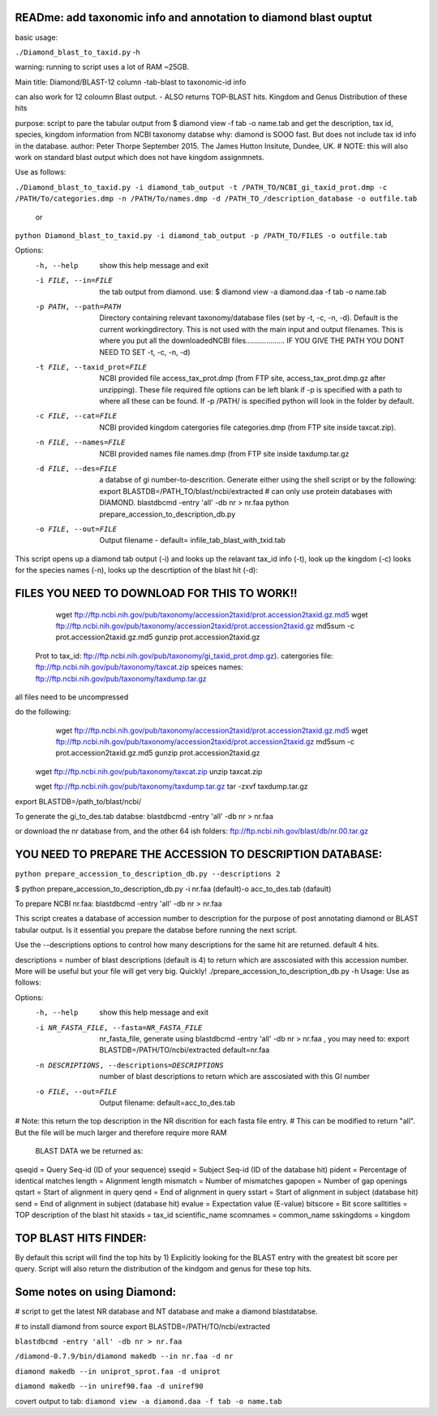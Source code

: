 READme: add taxonomic info and annotation to diamond blast ouptut
====================================================================

basic usage:

``./Diamond_blast_to_taxid.py`` -h 

warning: running to script uses a lot of RAM ~25GB. 

Main title: Diamond/BLAST-12 column -tab-blast to taxonomic-id info

can also work for 12 coloumn Blast output. - ALSO returns TOP-BLAST hits. Kingdom and Genus Distribution of these hits

purpose: script to pare the tabular output from $ diamond view -f tab -o name.tab
and get the description, tax id, species, kingdom information from NCBI taxonomy databse
why: diamond is SOOO fast. But does not include tax id info in the database.
author: Peter Thorpe September 2015. The James Hutton Insitute, Dundee, UK.
# NOTE: this will also work on standard blast output which does not have kingdom assignmnets.

Use as follows:

``./Diamond_blast_to_taxid.py -i diamond_tab_output -t /PATH_TO/NCBI_gi_taxid_prot.dmp -c /PATH/To/categories.dmp -n /PATH/To/names.dmp -d /PATH_TO_/description_database -o outfile.tab``

        or

``python Diamond_blast_to_taxid.py -i diamond_tab_output -p /PATH_TO/FILES -o outfile.tab``

Options:
  -h, --help            show this help message and exit
  -i FILE, --in=FILE    the tab output from diamond. use: $ diamond view -a
                        diamond.daa -f tab -o name.tab
  -p PATH, --path=PATH  Directory containing relevant taxonomy/database files
                        (set by -t, -c, -n, -d). Default is the current
                        workingdirectory. This is not used with the main input
                        and output filenames. This is where you put all the
                        downloadedNCBI files................... IF YOU GIVE
                        THE PATH YOU DONT NEED TO SET -t, -c, -n, -d)
  -t FILE, --taxid_prot=FILE
                        NCBI provided file access_tax_prot.dmp (from FTP site,
                        access_tax_prot.dmp.gz after unzipping). These file
                        required file options can be left blank if -p is
                        specified with a path to where all these can be found.
                        If -p /PATH/ is specified python will look in the
                        folder by default.
  -c FILE, --cat=FILE   NCBI provided kingdom catergories file categories.dmp
                        (from FTP site inside taxcat.zip).
  -n FILE, --names=FILE
                        NCBI provided names file names.dmp (from FTP site
                        inside taxdump.tar.gz
  -d FILE, --des=FILE   a databse of gi number-to-descrition. Generate either
                        using the shell script or by the following: export
                        BLASTDB=/PATH_TO/blast/ncbi/extracted # can only use
                        protein databases with DIAMOND. blastdbcmd -entry
                        'all' -db nr > nr.faa python
                        prepare_accession_to_description_db.py
  -o FILE, --out=FILE   Output filename - default=
                        infile_tab_blast_with_txid.tab


This script opens up a diamond tab output (-i) and looks up the relavant tax_id info (-t), look up the kingdom (-c)
looks for the species names (-n), looks up the descrtiption of the blast hit (-d):

FILES YOU NEED TO DOWNLOAD FOR THIS TO WORK!!
==============================================

	wget ftp://ftp.ncbi.nih.gov/pub/taxonomy/accession2taxid/prot.accession2taxid.gz.md5
	wget ftp://ftp.ncbi.nih.gov/pub/taxonomy/accession2taxid/prot.accession2taxid.gz
	md5sum -c prot.accession2taxid.gz.md5
	gunzip prot.accession2taxid.gz

    Prot to tax_id: ftp://ftp.ncbi.nih.gov/pub/taxonomy/gi_taxid_prot.dmp.gz).
    catergories file: ftp://ftp.ncbi.nih.gov/pub/taxonomy/taxcat.zip
    speices names: ftp://ftp.ncbi.nih.gov/pub/taxonomy/taxdump.tar.gz

all files need to be uncompressed

do the following:
	wget ftp://ftp.ncbi.nih.gov/pub/taxonomy/accession2taxid/prot.accession2taxid.gz.md5
	wget ftp://ftp.ncbi.nih.gov/pub/taxonomy/accession2taxid/prot.accession2taxid.gz
	md5sum -c prot.accession2taxid.gz.md5
	gunzip prot.accession2taxid.gz

    wget ftp://ftp.ncbi.nih.gov/pub/taxonomy/taxcat.zip
    unzip taxcat.zip

    wget ftp://ftp.ncbi.nih.gov/pub/taxonomy/taxdump.tar.gz
    tar -zxvf taxdump.tar.gz

export BLASTDB=/path_to/blast/ncbi/

To generate the gi_to_des.tab databse:
blastdbcmd -entry 'all' -db nr > nr.faa

or download the nr database from, and the other 64 ish folders:
ftp://ftp.ncbi.nih.gov/blast/db/nr.00.tar.gz


YOU NEED TO PREPARE THE ACCESSION TO DESCRIPTION DATABASE:
==========================================================
``python prepare_accession_to_description_db.py --descriptions 2``

$ python prepare_accession_to_description_db.py -i nr.faa (default)-o acc_to_des.tab (dafault)

To prepare NCBI nr.faa:
blastdbcmd -entry 'all' -db nr > nr.faa

This script creates a database of accession number to description for the purpose
of post annotating diamond or BLAST tabular output.
Is it essential you prepare the databse before running the next script.

Use the --descriptions options to control how many descriptions for the same hit
are returned. default 4 hits.

descriptions = number of blast descriptions (default is 4) to return which are asscosiated with this accession number. 
More will be useful but your
file will get very big. Quickly!
./prepare_accession_to_description_db.py -h
Usage: Use as follows:

Options:
  -h, --help            show this help message and exit
  -i NR_FASTA_FILE, --fasta=NR_FASTA_FILE
                        nr_fasta_file, generate using blastdbcmd -entry 'all'
                        -db nr > nr.faa ,  you may need to: export
                        BLASTDB=/PATH/TO/ncbi/extracted default=nr.faa
  -n DESCRIPTIONS, --descriptions=DESCRIPTIONS
                        number of blast descriptions to return  which are
                        asscosiated with this GI number
  -o FILE, --out=FILE   Output filename: default=acc_to_des.tab


# Note: this return the top description in the NR discrition for each fasta file entry. 
# This can be modified to return "all". But the file will be much larger and therefore require more RAM


    BLAST DATA we be returned as:

qseqid = Query Seq-id (ID of your sequence)
sseqid = Subject Seq-id (ID of the database hit)
pident = Percentage of identical matches
length = Alignment length
mismatch = Number of mismatches
gapopen = Number of gap openings
qstart = Start of alignment in query
qend = End of alignment in query
sstart = Start of alignment in subject (database hit)
send = End of alignment in subject (database hit)
evalue = Expectation value (E-value)
bitscore = Bit score
salltitles = TOP description of the blast hit
staxids = tax_id
scientific_name
scomnames = common_name
sskingdoms = kingdom


TOP BLAST HITS FINDER:
======================

By default this script will find the top hits by  1) Explicitly looking for the BLAST entry with the greatest bit score per query.
Script will also return the distribution of the kindgom and genus for these top hits.

Some notes on using Diamond:
=============================

# script to get the latest NR database and NT database and make a diamond blastdatabse.

# to install diamond from source
export BLASTDB=/PATH/TO/ncbi/extracted

``blastdbcmd -entry 'all' -db nr > nr.faa``

``/diamond-0.7.9/bin/diamond makedb --in nr.faa -d nr``

``diamond makedb --in uniprot_sprot.faa -d uniprot``

``diamond makedb --in uniref90.faa -d uniref90``

covert output to tab:
``diamond view -a diamond.daa -f tab -o name.tab``
